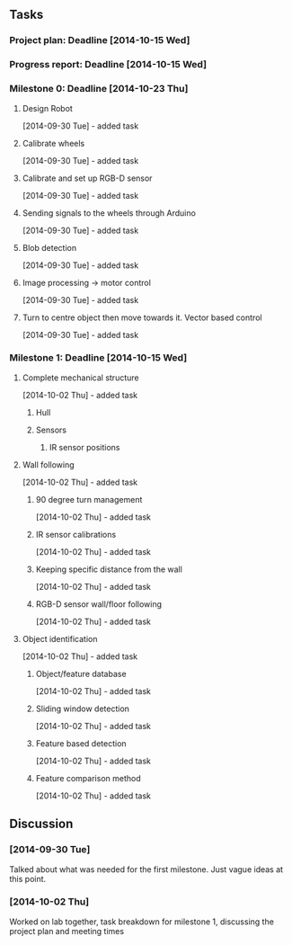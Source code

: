 ** Tasks
*** Project plan: Deadline [2014-10-15 Wed]
*** Progress report: Deadline [2014-10-15 Wed]    
*** Milestone 0: Deadline [2014-10-23 Thu]
**** Design Robot
     [2014-09-30 Tue] - added task 
**** Calibrate wheels
     [2014-09-30 Tue] - added task
**** Calibrate and set up RGB-D sensor
     [2014-09-30 Tue] - added task
**** Sending signals to the wheels through Arduino
     [2014-09-30 Tue] - added task
**** Blob detection
     [2014-09-30 Tue] - added task
**** Image processing -> motor control
     [2014-09-30 Tue] - added task
**** Turn to centre object then move towards it. Vector based control
     [2014-09-30 Tue] - added task
*** Milestone 1: Deadline [2014-10-15 Wed]
**** Complete mechanical structure
     [2014-10-02 Thu] - added task
***** Hull
***** Sensors
****** IR sensor positions
**** Wall following
     [2014-10-02 Thu] - added task
***** 90 degree turn management
      [2014-10-02 Thu] - added task
***** IR sensor calibrations
      [2014-10-02 Thu] - added task
***** Keeping specific distance from the wall
      [2014-10-02 Thu] - added task
***** RGB-D sensor wall/floor following
      [2014-10-02 Thu] - added task
**** Object identification
     [2014-10-02 Thu] - added task
***** Object/feature database
      [2014-10-02 Thu] - added task
***** Sliding window detection
      [2014-10-02 Thu] - added task
***** Feature based detection
      [2014-10-02 Thu] - added task
***** Feature comparison method
      [2014-10-02 Thu] - added task
** Discussion
*** [2014-09-30 Tue]
    Talked about what was needed for the first milestone. Just vague ideas at
    this point.
*** [2014-10-02 Thu]
    Worked on lab together, task breakdown for milestone 1, discussing the
    project plan and meeting times
